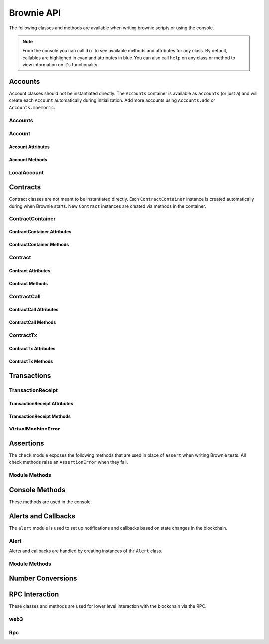 .. _api:

===========
Brownie API
===========

The following classes and methods are available when writing brownie scripts or using the console.

.. note:: From the console you can call ``dir`` to see available methods and attributes for any class. By default, callables are highlighed in cyan and attributes in blue. You can also call ``help`` on any class or method to view information on it's functionality.

Accounts
========

Account classes should not be instantiated directly. The ``Accounts`` container is available as ``accounts`` (or just ``a``) and will create each ``Account`` automatically during initialization. Add more accounts using ``Accounts.add`` or ``Accounts.mnemonic``.

Accounts
--------

.. py:class:: Accounts

    Singleton list-like container that holds all of the available accounts as ``Account`` or ``LocalAccount`` objects.

.. py:classmethod:: Accounts.add(priv_key)

    Creates a new ``LocalAccount`` with private key ``priv_key``, appends it to the container, and returns the new account instance.  If no private key is entered, one is randomly generated.

.. py:classmethod:: Accounts.at(address)

    Given an address, returns the corresponding ``Account`` or ``LocalAccount`` from the container.

.. py:classmethod:: Accounts.mnemonic(phrase, count=10)

    Generates ``LocalAccount`` instances from a seed phrase based on the BIP44 standard. Compatible with `MetaMask <https://metamask.io>`__ and other popular wallets.

.. py:classmethod:: Accounts.remove(address)

    Removes an address from the container. The address may be given as a string or an ``Account`` instance.

.. py:classmethod:: Accounts.clear()

    Empties the container.

Account
-------

.. py:class:: Account

    An ethereum address that you control the private key for, and so can send transactions from.

Account Attributes
******************

.. py:attribute:: Account.address

    The public address of the account. Viewable by printing the class, you do not need to call this attribute directly.

.. py:attribute:: Account.nonce

    The current nonce of the address.

Account Methods
***************

.. py:classmethod:: Account.balance()

    Returns the current balance at the address, in wei.

.. py:classmethod:: Account.estimate_gas(to, amount, data="")

    Estimates the gas required to perform a transaction. Raises a ``VirtualMachineError`` if the transaction would revert.

.. py:classmethod:: Account.transfer(to, amount, gas=None, gas_price=None)

    Transfers ether.

    * ``to``: Recipient address.
    * ``amount``: Amount to send, in wei_.
    * ``gas``: Gas limit, in wei_. If none is given, the price is set using ``web3.eth.estimateGas``.
    * ``gas_price``: Gas price, in wei_. If none is given, the price is set using ``web3.eth.gasPrice``.

    Returns a ``TransactionReceipt`` instance.

.. py:classmethod:: Account.deploy(contract, *args)

    Deploys a contract.

    * ``contract``: A ``ContractContainer`` instance of the contract to be deployed.
    * ``*args``: Contract constructor arguments.

    You can optionally include a dictionary of `transaction parameters <https://web3py.readthedocs.io/en/stable/web3.eth.html#web3.eth.Eth.sendTransaction>`__ as the final argument.

    Returns a ``Contract`` instance upon success. If the transaction reverts or you do not wait for a confirmation, a ``TransactionReceipt`` is returned instead.

LocalAccount
------------

.. py:class:: LocalAccount

    Functionally identical to ``Account``. The only difference is that a ``LocalAccount`` is one where the private key was directly inputted, and so is not found in ``web3.eth.accounts``.

.. py:attribute:: LocalAccount.public_key

    The local account's public key.

.. py:attribute:: LocalAccount.private_key

    The local account's private key.

Contracts
=========

Contract classes are not meant to be instantiated directly. Each ``ContractContainer`` instance is created automatically during when Brownie starts. New ``Contract`` instances are created via methods in the container.

ContractContainer
-----------------

.. py:class:: ContractContainer

    A list-like container class that holds all ``Contract`` instances of the same type, and is used to deploy new instances of that contract.

ContractContainer Attributes
****************************

.. py:attribute:: ContractContainer.abi

    The ABI of the contract.

.. py:attribute:: ContractContainer.bytecode

    The bytecode of the contract, without any applied constructor arguments.

.. py:attribute:: ContractContainer.signatures

    A dictionary of bytes4 signatures for each contract method.

    .. code-block:: python

        >>> Token.signatures.keys()
        dict_keys(['name', 'approve', 'totalSupply', 'transferFrom', 'decimals', 'balanceOf', 'symbol', 'transfer', 'allowance'])
        >>> Token.signatures['transfer']
        0xa9059cbb

.. py:attribute:: ContractContainer.topics

    A dictionary of bytes32 topics for each contract event.

    .. code-block:: python

        >>> Token.topics.keys()
        dict_keys(['Transfer', 'Approval'])
        >>> Token.topics['Transfer']
        0xddf252ad1be2c89b69c2b068fc378daa952ba7f163c4a11628f55a4df523b3ef

ContractContainer Methods
*************************

.. py:classmethod:: ContractContainer.deploy(account, *args)

    Deploys the contract.

    * ``account``: An ``Account`` instance to deploy the contract from.
    * ``*args``: Contract constructor arguments.

    You can optionally include a dictionary of `transaction parameters <https://web3py.readthedocs.io/en/stable/web3.eth.html#web3.eth.Eth.sendTransaction>`__ as the final argument. If you omit this or do not specify a ``'from'`` value, the transaction will be sent from the same address that deployed the contract.

    If the contract requires a library, the most recently deployed one will be used. If the required library has not been deployed yet an ``IndexError`` is raised.

    Returns a ``Contract`` instance upon success. If the transaction reverts or you do not wait for a confirmation, a ``TransactionReceipt`` is returned instead.

.. py:classmethod:: ContractContainer.at(address, owner=None)

    Returns a ``Contract`` instance.

    * ``address``: Address where the contract is deployed. Raises a ValueError if there is no bytecode at the address.
    * ``owner``: ``Account`` instance to set as the contract owner. If transactions to the contract do not specify a ``'from'`` value, they will be sent from this account.

.. py:classmethod:: ContractContainer.remove(address)

    Removes a contract instance from the container.

Contract
--------

.. py:class:: Contract

    A deployed contract. This class allows you to call or send transactions to the contract.

Contract Attributes
*******************

.. py:attribute:: Contract.bytecode

    The bytecode of the deployed contract, including constructor arguments.

.. py:attribute:: Contract.tx

    The ``TransactionReceipt`` of the transaction that deployed the contract. If the contract was not deployed during this instance of brownie, it will be ``None``.

Contract Methods
****************

.. py:classmethod:: Contract.balance()

    Returns the balance at the contract address, in wei.

ContractCall
------------

.. py:class:: ContractCall(*args)

    Calls a non state-changing contract method without broadcasting a transaction, and returns the result. ``args`` must match the required inputs for the method.

    The expected inputs are shown in the method's ``__repr__`` value.

    .. code-block:: python

        >>> Token[0].allowance
        <ContractCall object 'allowance(address,address)'>
        >>> Token[0].allowance(accounts[0], accounts[2])
        0

ContractCall Attributes
***********************

.. py:attribute:: ContractCall.abi

    The contract ABI specific to this method.

.. py:attribute:: ContractCall.signature

    The bytes4 signature of this method.

ContractCall Methods
********************

.. py:classmethod:: ContractCall.transact(*args)

    Sends a transaction to the method and returns a ``TransactionReceipt``.

ContractTx
----------

.. py:class:: ContractTx(*args)

    Sends a transaction to a potentially state-changing contract method. Returns a ``TransactionReceipt``.

    You can optionally include a dictionary of `transaction parameters <https://web3py.readthedocs.io/en/stable/web3.eth.html#web3.eth.Eth.sendTransaction>`__ as the final argument. If you omit this or do not specify a ``'from'`` value, the transaction will be sent from the same address that deployed the contract.

    .. code-block:: python

        >>> Token[0].transfer
        <ContractTx object 'transfer(address,uint256)'>
        >>> Token[0].transfer(accounts[1], 100000, {'from':accounts[0]})

        Transaction sent: 0xac54b49987a77805bf6bdd78fb4211b3dc3d283ff0144c231a905afa75a06db0
        Transaction confirmed - block: 2   gas spent: 51049
        <Transaction object '0xac54b49987a77805bf6bdd78fb4211b3dc3d283ff0144c231a905afa75a06db0'>

ContractTx Attributes
*********************

.. py:attribute:: ContractTx.abi

    The contract ABI specific to this method.

.. py:attribute:: ContractTx.signature

    The bytes4 signature of this method.

ContractTx Methods
******************

.. py:classmethod:: ContractTx.call(*args)

    Calls the contract method without broadcasting a transaction, and returns the result.

Transactions
============

TransactionReceipt
------------------

.. py:class:: TransactionReceipt

    An instance of this class is returned whenever a transaction is broadcasted. When printed in the console, they will appear yellow if the transaction is still pending or red if the transaction caused the EVM to revert.

    Many of the attributes will be set to ``None`` while the transaction is still pending.

TransactionReceipt Attributes
*****************************

.. py:attribute:: TransactionReceipt.block_number

    The block height at which the transaction confirmed.

.. py:attribute:: TransactionReceipt.contract_address

    The address of the contract deployed as a result of this transaction, if any.

.. py:attribute:: TransactionReceipt.events

    A dictionary of decoded event logs for this transaction. If you are connected to an RPC client that allows for ``debug_traceTransaction``, event data is still available when the transaction reverts.

.. py:attribute:: TransactionReceipt.fn_name

    The name of the contract and function called by the transaction.

.. py:attribute:: TransactionReceipt.gas_limit

    The gas limit of the transaction, in wei.

.. py:attribute:: TransactionReceipt.gas_price

    The gas price of the transaction, in wei.

.. py:attribute:: TransactionReceipt.gas_used

    The amount of gas consumed by the transaction, in wei.

.. py:attribute:: TransactionReceipt.input

    The complete calldata of the transaction.

.. py:attribute:: TransactionReceipt.logs

    The unencrypted event logs for the transaction. Not available if the transaction reverts.

.. py:attribute:: TransactionReceipt.nonce

    The nonce of the transaction.

.. py:attribute:: TransactionReceipt.receiver

    The address the transaction was sent to, as a string.

.. py:attribute:: TransactionReceipt.revert_msg

    The error string returned when a transaction causes the EVM to revert, if any.

.. py:attribute:: TransactionReceipt.return_value

    The value returned from the called function, if any. Only available if the RPC client allows ``debug_traceTransaction``.

.. py:attribute:: TransactionReceipt.sender

    The address the transaction was sent from. Where possible, this will be an Account instance instead of a string.

.. py:attribute:: TransactionReceipt.status

    The status of the transaction: -1 for pending, 0 for failed, 1 for success.

.. py:attribute:: TransactionReceipt.trace

    The structLog from the `debug_traceTransaction <https://github.com/ethereum/go-ethereum/wiki/Management-APIs#debug_tracetransaction>`__ RPC method. If you are using Infura this attribute is not available.

    Along with the standard data, the structLog also contains the following additional information:

    * ``address``: The address of the contract that executed this opcode
    * ``contractName``: The name of the contract
    * ``fn``: The name of the function
    * ``jumpDepth``: The number of jumps made since entering this contract. The initial function has a value of 1.
    * ``source``: The start and end offset of the source code associated with this opcode.

.. py:attribute:: TransactionReceipt.txid

    The transaction hash.

.. py:attribute:: TransactionReceipt.txindex

    The integer of the transaction's index position in the block.

.. py:attribute:: TransactionReceipt.value

    The value of the transaction, in wei.

TransactionReceipt Methods
**************************

.. py:classmethod:: TransactionReceipt.info()

    Displays verbose information about the transaction, including event logs and the error string if a transaction reverts.

    ::

        >>> tx = accounts[0].transfer(accounts[1], 100)
        <Transaction object '0x2facf2d1d2fdfa10956b7beb89cedbbe1ba9f4a2f0592f8a949d6c0318ec8f66'>
        >>> tx.info()

        Transaction was Mined
        ---------------------
        Tx Hash: 0x2facf2d1d2fdfa10956b7beb89cedbbe1ba9f4a2f0592f8a949d6c0318ec8f66
        From: 0x5fe657e72E76E7ACf73EBa6FA07ecB40b7312d80
        To: 0x5814fC82d51732c412617Dfaecb9c05e3B823253
        Value: 100
        Block: 1
        Gas Used: 21000

.. py:classmethod:: TransactionReceipt.call_trace()

    Displays the sequence of contracts and functions called while executing this transaction, and the structLog index where each call or jump occured. Any functions that terminated with a ``REVERT`` opcode are highlighted in red.

    ::

        >>> tx = Token[0].transferFrom(accounts[2], accounts[3], "10000 ether")

        Transaction sent: 0x0d96e8ceb555616fca79dd9d07971a9148295777bb767f9aa5b34ede483c9753
        Token.transferFrom confirmed (reverted) - block: 4   gas used: 25425 (26.42%)

        >>> tx.call_trace()
        Token.transferFrom 0 (0x4C2588c6BFD533E0a27bF7572538ca509f31882F)
        Token.sub 86 (0x4C2588c6BFD533E0a27bF7572538ca509f31882F)

.. py:classmethod:: TransactionReceipt.error()

    Displays the source code that caused the first revert in the transaction, if any.

    ::

        >>> tx.error()
        File "contracts/SafeMath.sol", line 9:

                c = a + b;
                require(c >= a);
            }
            function sub(uint a, uint b) internal pure returns (uint c) {
                require(b <= a);
                c = a - b;
            }
            function mul(uint a, uint b) internal pure returns (uint c) {
                c = a * b;

VirtualMachineError
-------------------

.. py:exception:: VirtualMachineError

    Raised when a call to a contract causes an EVM exception.  Transactions that result in a revert will still return a TransactionReceipt instead of raising.

.. py:attribute:: VirtualMachineError.revert_msg

    Contains the EVM revert error message, if any.

.. _api_check:

Assertions
==========

The ``check`` module exposes the following methods that are used in place of ``assert`` when writing Brownie tests. All check methods raise an ``AssertionError`` when they fail.

Module Methods
--------------

.. py:method:: check.true(statement, fail_msg = "Expected statement to be true")

    Raises if ``statement`` does not evaluate to True.

.. py:method:: check.false(statement, fail_msg = "Expected statement to be False")

    Raises if ``statement`` does not evaluate to False.

.. py:method:: check.reverts(fn, args, fail_msg = "Expected transaction to revert", revert_msg=None)

    Performs the given contract call ``fn`` with arguments ``args``. Raises if the call does not cause the EVM to revert. This check will work regardless of if the revert happens from a call or a transaction.

    If ``revert_msg`` is not ``None``, the check will only pass if the EVM reverts with a specific message.

.. py:method:: check.confirms(fn, args, fail_msg = "Expected transaction to confirm")

    Performs the given contract call ``fn`` with arguments ``args``. Raises if the call causes the EVM to throw an exception.

    Used if you want to give a specific error message for this function. If you do not require one, you can simply attempt the call and the test will still fail if the call throws.

.. py:method:: check.equal(a, b, fail_msg = "Expected values to be equal")

    Raises if ``a != b``.

.. py:method:: check.not_equal(a, b, fail_msg = "Expected values to be not equal")

    Raises if ``a == b``.

Console Methods
===============

These methods are used in the console.

.. py:method:: gas(*args)

    Displays or sets the default gas limit.

    * If an integer value is given, this will be the default gas limit.
    * If set to "auto", None, True or False, the gas limit is determined
      automatically.

    .. note:: When the gas limit is calculated automatically, transactions that would revert will raise a VirtualMachineError during the gas estimation and so will not be broadcasted.

.. py:method:: logging(tx = None, exc = None)

    Adjusts the logging verbosity. See :ref:`config` for more information on logging levels.

.. py:method:: reset(network = None)

    Reboots the local RPC client and resets the brownie environment. You can also optionally switch to a different network.

.. py:method:: run(script)

    Loads a script and runs the ``main`` method within it. See :ref:`deploy` for more information.

.. _api_alert:

Alerts and Callbacks
====================

The ``alert`` module is used to set up notifications and callbacks based on state changes in the blockchain.

Alert
-----

Alerts and callbacks are handled by creating instances of the ``Alert`` class.

.. py:class:: Alert(fn, args=[], kwargs={}, delay=0.5, msg=None, callback=None)

    An alert object. It is active immediately upon creation of the instance.

    * ``fn``: A callable to check for the state change.
    * ``args``: Arguments to supply to the callable.
    * ``kwargs``: Keyword arguments to supply to the callable.
    * ``delay``: Number of seconds to wait between checking for changes.
    * ``msg``: String to display upon change. The string will have ``.format(initial_value, new_value)`` applied before displaying.
    * ``callback``: A callback function to call upon a change in value. It should accept two arguments, the initial value and the new value.

.. py:classmethod:: Alert.stop()

    Stops the alert.

Module Methods
--------------

.. py:method:: new(fn, args=[], kwargs={}, delay=0.5, msg=None, callback=None)

    Alias for creating a new ``Alert`` instance.

.. py:method:: show()

    Returns a list of all currently active alerts.

.. py:method:: stop_all()

    Stops all currently active alerts.

Number Conversions
==================

.. _wei:

.. py:method:: wei(value)

    Converts a value to wei. Useful for strings where you specify the unit, or for large floats given in scientific notation, where a direct conversion to ``int`` would cause inaccuracy from floating point errors.

    ``wei`` is automatically applied in all Brownie methods when an input is meant to specify an amount of ether.

    Some examples:

    .. code-block:: python

        >>> wei("1 ether")
        1000000000000000000
        >>> wei("12.49 gwei")
        12490000000
        >>> wei("0.029 shannon")
        29000000
        >>> wei(8.38e32)
        838000000000000000000000000000000

RPC Interaction
===============

These classes and methods are used for lower level interaction with the blockchain via the RPC.

web3
----

.. py:class:: web3

    Brownie implementation of ``web3py.web3``. Only some class methods are exposed. See the `Web3.py docs <https://web3py.readthedocs.io/en/stable/index.html>`__ for more information.

.. _rpc:

Rpc
---

.. py:class:: Rpc

    Exposes methods for interacting with ``ganache-cli`` when running a local RPC environment. When using the console or writing tests, an instance of this class is available as ``rpc``.

.. py:classmethod:: Rpc.time()

    Returns the current epoch time in the RPC as an integer.

.. py:classmethod:: Rpc.sleep(seconds)

    Advances the RPC time. You can only advance the time by whole seconds.

.. py:classmethod:: Rpc.mine(blocks = 1)

    Forces new blocks to be mined.

.. py:classmethod:: Rpc.snapshot()

    Creates a snapshot at the current block height.

.. py:classmethod:: Rpc.revert()

    Reverts the blockchain to the latest snapshot. Raises ``ValueError`` if no snapshot has been taken.
